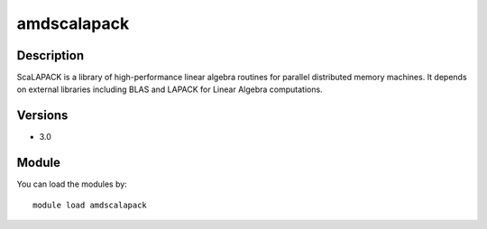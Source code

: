 .. _backbone-label:

amdscalapack
==============================

Description
~~~~~~~~
ScaLAPACK is a library of high-performance linear algebra routines for parallel distributed memory machines. It depends on external libraries including BLAS and LAPACK for Linear Algebra computations.

Versions
~~~~~~~~
- 3.0

Module
~~~~~~~~
You can load the modules by::

    module load amdscalapack

